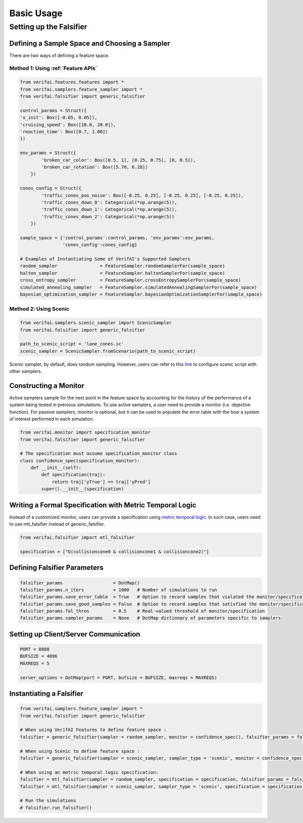 ################
Basic Usage 
################

************************
Setting up the Falsifier
************************

Defining a Sample Space and Choosing a Sampler
===============================================
There are two ways of defining a feature space.

Method 1: Using :ref:`Feature APIs`
^^^^^^^^^^^^^^^^^^^^^^^^^^^^^^^^^^^^^^^^^^^^^^^^^^^^^^

.. code:: python

	from verifai.features.features import *
	from verifai.samplers.feature_sampler import *
	from verifai.falsifier import generic_falsifier

	control_params = Struct({
        'x_init': Box([-0.05, 0.05]),
        'cruising_speed': Box([10.0, 20.0]),
        'reaction_time': Box([0.7, 1.00])
	})

	env_params = Struct({
	        'broken_car_color': Box([0.5, 1], [0.25, 0.75], [0, 0.5]),
	        'broken_car_rotation': Box([5.70, 6.28])
	    })

	cones_config = Struct({
	        'traffic_cones_pos_noise': Box([-0.25, 0.25], [-0.25, 0.25], [-0.25, 0.25]),
	        'traffic_cones_down_0': Categorical(*np.arange(5)),
	        'traffic_cones_down_1': Categorical(*np.arange(5)),
	        'traffic_cones_down_2': Categorical(*np.arange(5))
	    })

	sample_space = {'control_params':control_params, 'env_params':env_params,
	                'cones_config':cones_config}

	# Examples of Instantiating Some of VerifAI's Supported Samplers
	random_sampler                = FeatureSampler.randomSamplerFor(sample_space)
	halton_sampler                = FeatureSampler.haltonSamplerFor(sample_space)
	cross_entropy_sampler         = FeatureSampler.crossEntropySamplerFor(sample_space)
	simulated_annealing_sampler   = FeatureSampler.simulatedAnnealingSamplerFor(sample_space)
	bayesian_optimization_sampler = FeatureSampler.bayesianOptimizationSamplerFor(sample_space)


Method 2: Using Scenic
^^^^^^^^^^^^^^^^^^^^^^

.. code:: python

	from verifai.samplers.scenic_sampler import ScenicSampler
	from verifai.falsifier import generic_falsifier

	path_to_scenic_script = 'lane_cones.sc'
	scenic_sampler = ScenicSampler.fromScenario(path_to_scenic_script)

Scenic sampler, by default, does random sampling. However, users can refer to this `link <https://scenic-lang.readthedocs.io/en/1.1.0/_autosummary/_autosummary/scenic.core.external_params.html>`_ to configure scenic script with other samplers. 

Constructing a Monitor 
====================================================================
Active samplers sample for the next point in the feature space by accounting for the history of
the performance of a system being tested in previous simulations. To use active samplers,
a user need to provide a monitor (i.e. objective function).
For passive samplers, monitor is optional, but it can be used to populate the error table with 
the how a system of interest performed in each simulation.

.. code:: python

	from verifai.monitor import specification_monitor
	from verifai.falsifier import generic_falsifier

	# The specification must assume specification_monitor class
	class confidence_spec(specification_monitor):
	    def __init__(self):
	        def specification(traj):
	            return traj['yTrue'] == traj['yPred']
	        super().__init__(specification)


Writing a Formal Specification with Metric Temporal Logic
====================================================================
Instead of a customized monitor, users can provide a specification using `metric temporal logic <https://github.com/mvcisback/py-metric-temporal-logic>`_. In such case, users need to use mtl_falsifier instead of generic_falsifier.

.. code:: python
	
	from verifai.falsifier import mtl_falsifier

	specification = ["G(collisioncone0 & collisioncone1 & collisioncone2)"]


Defining Falsifier Parameters
====================================================================

.. code:: 
	
	falsifier_params                   = DotMap()
	falsifier_params.n_iters           = 1000   # Number of simulations to run
	falsifier_params.save_error_table  = True   # Option to record samples that violated the monitor/specification
	falsifier_params.save_good_samples = False  # Option to record samples that satisfied the monitor/specification
	falsifier_params.fal_thres         = 0.5    # Real-valued threshold of monitor/specification
	falsifier_params.sampler_params    = None   # DotMap dictionary of parameters specific to samplers


Setting up Client/Server Communication
====================================================================

.. code:: python

	PORT = 8888
	BUFSIZE = 4096
	MAXREQS = 5

	server_options = DotMap(port = PORT, bufsize = BUFSIZE, maxreqs = MAXREQS)


Instantiating a Falsifier
====================================================================

.. code:: python

	from verifai.samplers.feature_sampler import *
	from verifai.falsifier import generic_falsifier

	# When using VerifAI Features to define feature space : 
	falsifier = generic_falsifier(sampler = random_sampler, monitor = confidence_spec(), falsifier_params = falsifier_params, server_options = server_options)

	# When using Scenic to define feature space : 
	falsifier = generic_falsifier(sampler = scenic_sampler, sampler_type = 'scenic', monitor = confidence_spec(), falsifier_params = falsifier_params, server_options = server_options)

	# When using an metric temporal logic specification:
	falsifier = mtl_falsifier(sampler = random_sampler, specification = specification, falsifier_params = falsifier_params, server_options = server_options)
	falsifier = mtl_falsifier(sampler = scenic_sampler, sampler_type = 'scenic', specification = specification, falsifier_params = falsifier_params, server_options = server_options)

	# Run the simulations
	# falsifier.run_falsifier()
